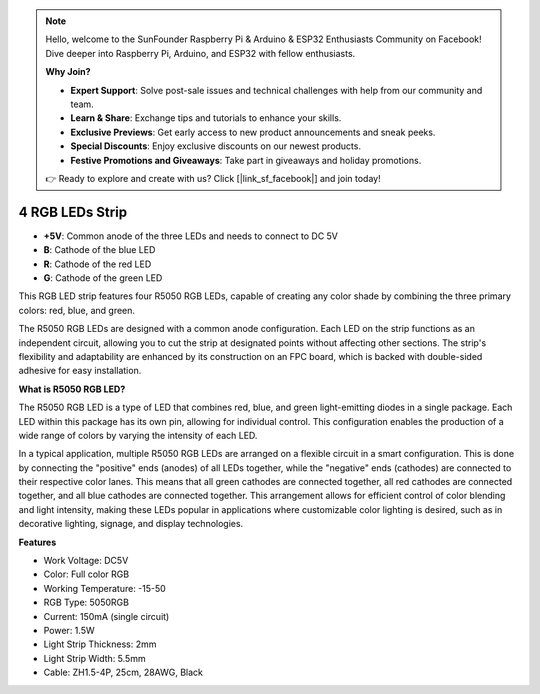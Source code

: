 .. note::

    Hello, welcome to the SunFounder Raspberry Pi & Arduino & ESP32 Enthusiasts Community on Facebook! Dive deeper into Raspberry Pi, Arduino, and ESP32 with fellow enthusiasts.

    **Why Join?**

    - **Expert Support**: Solve post-sale issues and technical challenges with help from our community and team.
    - **Learn & Share**: Exchange tips and tutorials to enhance your skills.
    - **Exclusive Previews**: Get early access to new product announcements and sneak peeks.
    - **Special Discounts**: Enjoy exclusive discounts on our newest products.
    - **Festive Promotions and Giveaways**: Take part in giveaways and holiday promotions.

    👉 Ready to explore and create with us? Click [|link_sf_facebook|] and join today!

4 RGB LEDs Strip
====================

.. image:: img/4_rgb_strip.jpg


* **+5V**: Common anode of the three LEDs and needs to connect to DC 5V
* **B**: Cathode of the blue LED
* **R**: Cathode of the red LED
* **G**: Cathode of the green LED

This RGB LED strip features four R5050 RGB LEDs, capable of creating any color shade by combining the three primary colors: red, blue, and green.

The R5050 RGB LEDs are designed with a common anode configuration. Each LED on the strip functions as an independent circuit, allowing you to cut the strip at designated points without affecting other sections. The strip's flexibility and adaptability are enhanced by its construction on an FPC board, which is backed with double-sided adhesive for easy installation.


**What is R5050 RGB LED?**

The R5050 RGB LED is a type of LED that combines red, blue, and green light-emitting diodes in a single package. Each LED within this package has its own pin, allowing for individual control. This configuration enables the production of a wide range of colors by varying the intensity of each LED.

.. image:: img/rgb_5050.jpg
    :width: 400

.. image:: img/rgb_5050_sche.png
    :width: 200

In a typical application, multiple R5050 RGB LEDs are arranged on a flexible circuit in a smart configuration. This is done by connecting the "positive" ends (anodes) of all LEDs together, while the "negative" ends (cathodes) are connected to their respective color lanes. This means that all green cathodes are connected together, all red cathodes are connected together, and all blue cathodes are connected together. This arrangement allows for efficient control of color blending and light intensity, making these LEDs popular in applications where customizable color lighting is desired, such as in decorative lighting, signage, and display technologies.

.. image:: img/rgb_strip_sche.png



**Features**

* Work Voltage: DC5V
* Color: Full color RGB
* Working Temperature: -15-50
* RGB Type: 5050RGB
* Current: 150mA (single circuit)
* Power: 1.5W
* Light Strip Thickness: 2mm
* Light Strip Width: 5.5mm
* Cable: ZH1.5-4P, 25cm, 28AWG, Black
